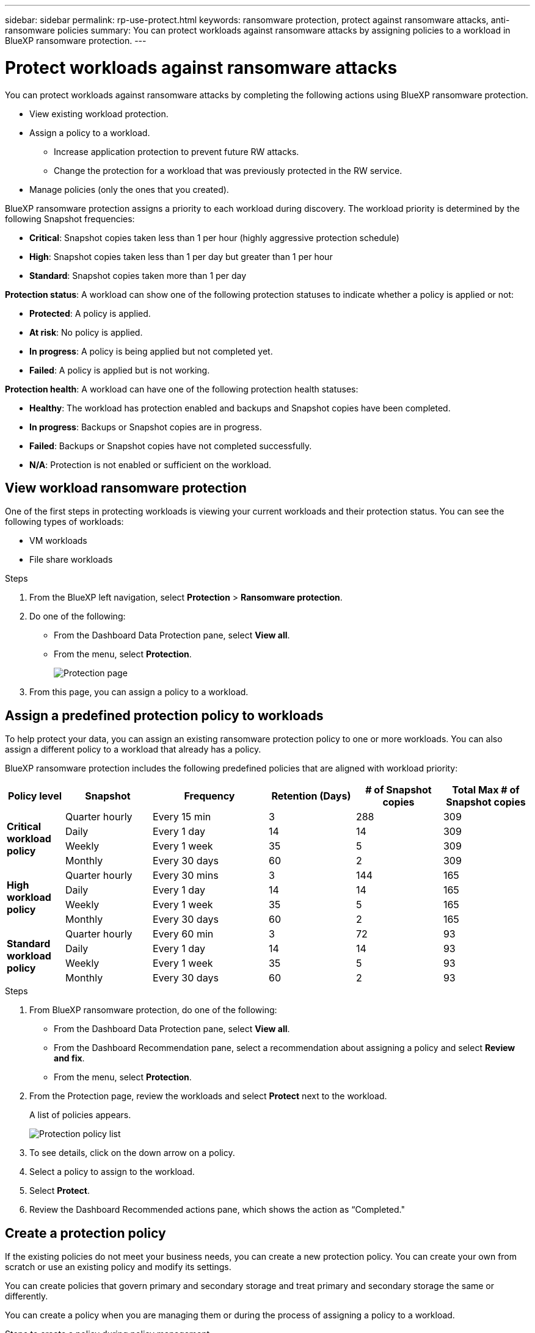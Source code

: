 ---
sidebar: sidebar
permalink: rp-use-protect.html
keywords: ransomware protection, protect against ransomware attacks, anti-ransomware policies
summary: You can protect workloads against ransomware attacks by assigning policies to a workload in BlueXP ransomware protection.
---

= Protect workloads against ransomware attacks
:hardbreaks:
:icons: font
:imagesdir: ./media

[.lead]
You can protect workloads against ransomware attacks by completing the following actions using BlueXP ransomware protection. 

* View existing workload protection. 
* Assign a policy to a workload.
** Increase application protection to prevent future RW attacks.
** Change the protection for a workload that was previously protected in the RW service.
* Manage policies (only the ones that you created).



BlueXP ransomware protection assigns a priority to each workload during discovery. The workload priority is determined by the following Snapshot frequencies: 

* *Critical*: Snapshot copies taken less than 1 per hour (highly aggressive protection schedule)
* *High*: Snapshot copies taken less than 1 per day but greater than 1 per hour
* *Standard*: Snapshot copies taken more than 1 per day 

*Protection status*: A workload can show one of the following protection statuses to indicate whether a policy is applied or not: 

* *Protected*: A policy is applied. 
* *At risk*: No policy is applied. 
* *In progress*: A policy is being applied but not completed yet. 
* *Failed*: A policy is applied but is not working. 

*Protection health*: A workload can have one of the following protection health statuses: 

* *Healthy*: The workload has protection enabled and backups and Snapshot copies have been completed. 
* *In progress*: Backups or Snapshot copies are in progress. 
* *Failed*: Backups or Snapshot copies have not completed successfully. 
* *N/A*: Protection is not enabled or sufficient on the workload. 


== View workload ransomware protection 

One of the first steps in protecting workloads is viewing your current workloads and their protection status. You can see the following types of workloads: 

//* Application workloads 
* VM workloads
* File share workloads


.Steps 

. From the BlueXP left navigation, select *Protection* > *Ransomware protection*. 

. Do one of the following: 
+
* From the Dashboard Data Protection pane, select *View all*. 
* From the menu, select *Protection*.
+
image:screen-protection.png[Protection page]
. From this page, you can assign a policy to a workload.

//. To see file share workloads, select the *File share workloads* tab. 
// * To see application workloads, select the *Application workloads* tab. 



== Assign a predefined protection policy to workloads

To help protect your data, you can assign an existing ransomware protection policy to one or more workloads. You can also assign a different policy to a workload that already has a policy.

BlueXP ransomware protection includes the following predefined policies that are aligned with workload priority: 


[cols=6*,options="header",cols="10,15a,20,15,15,15" width="100%"]
|===
| Policy level
| Snapshot
| Frequency
| Retention (Days)
| # of Snapshot copies
| Total Max # of Snapshot copies


.4+| *Critical workload policy* | Quarter hourly | Every 15 min | 3 | 288 | 309 
 | Daily  | Every 1 day | 14 | 14 | 309 
 | Weekly | Every 1 week | 35 | 5 | 309 
 | Monthly | Every 30 days | 60 | 2 | 309 

.4+| *High workload policy* | Quarter hourly | Every 30 mins | 3 | 144 | 165 
 | Daily | Every 1 day | 14 | 14 | 165 
 | Weekly | Every 1 week | 35 | 5 | 165 
 | Monthly | Every 30 days | 60 | 2 | 165 


.4+| *Standard workload policy* | Quarter hourly | Every 60 min | 3| 72 | 93 
 | Daily | Every 1 day | 14 | 14 | 93  
 | Weekly | Every 1 week | 35 | 5  | 93 
 | Monthly | Every 30 days | 60 | 2 | 93 


|===


.Steps 


. From BlueXP ransomware protection, do one of the following: 
+
* From the Dashboard Data Protection pane, select *View all*. 
* From the Dashboard Recommendation pane, select a recommendation about assigning a policy and select *Review and fix*. 
* From the menu, select *Protection*.

. From the Protection page, review the workloads and select *Protect* next to the workload. 
+
A list of policies appears. 
+
image:screen-protect-policy-list.png[Protection policy list]

. To see details, click on the down arrow on a policy.

. Select a policy to assign to the workload. 

. Select *Protect*. 

. Review the Dashboard Recommended actions pane, which shows the action as “Completed."

== Create a protection policy 

If the existing policies do not meet your business needs, you can create a new protection policy. You can create your own from scratch or use an existing policy and modify its settings. 

You can create policies that govern primary and secondary storage and treat primary and secondary storage the same or differently. 

You can create a policy when you are managing them or during the process of assigning a policy to a workload. 

.Steps to create a policy during policy management


. From the BlueXP ransomware protection menu, select *Protection*.
+
image:screen-protection.png[Protection page]

. From the Protection page, select *Manage policies*. 
+
image:screen-protection-policy-manage.png[Manage policies page]


. From the Manage policies page, select *Add*. 
+
image:screen-protection-policy-add.png[Add policy page]

. Enter a new policy name, or enter an existing policy name to copy it. If you enter an existing policy name, choose which policy to copy.
+
NOTE: If you choose to copy and modify an existing policy, you must change at least one setting to make it unique. 

. For each item, select the Down arrow. 

* *Primary storage*: 
** *Snapshot copy schedules*: Choose schedule options, the number of Snapshot copies to keep, and select to enable the schedule. 
** *Primary detection*: Enable the service to detect ransomware incidents on primary storage. 
//** *Lock Snapshot copies**: Enable this to have the service lock the Snapshot copies on primary storage so that they cannot be modified or deleted for a certain period of time even if a ransomware attack manages its way to the backup storage destination. This is also called _immutable storage_. 

** *Block file extensions*: Enable this to have the service block known suspicious file extensions. The service takes automated Snapshot copies when Primary detection is enabled. 

* *Secondary storage*: 
** *Backup schedules*: Choose schedule options for secondary storage and enable the schedule. 
** *Secondary detection*: Enable the service to detect ransomware incidents on secondary storage. 

** *Lock backups*: Choose this to prevent backups on secondary storage from being modified or deleted for a certain period of time. This is also called _immutable storage_. 
+
This option uses NetApp DataLock technology, which locks backups on secondary storage. The period of time that the backup file is locked (and retained) is called the DataLock Retention Period. It is based on the backup policy schedule and retention setting that you defined, plus a 14-day buffer. Any DataLock retention policy that is less than 30 days is rounded up to 30 days minimum.

. Select *Add*. 

.Steps to create a policy during protection policy assignment


. From the BlueXP ransomware protection menu, select *Protection*.
+
image:screen-protection-Protect-button.png[Protection page]

. From the Protection page, select *Protect*. 


. From the Protect page, select *Add*. 
+
image:screen-protection-policy-add.png[Add policy page]

. Complete the process, which is the same as creating a policy from the Manage policies page. 




== Assign a different protection policy 

You can choose a different protection policy for a workload. 
You might want to increase the protection to prevent future ransomware attacks by changing the protection policy. 

.Steps 


. From the BlueXP ransomware protection menu, select *Protection*.


. From the Protect page, select a workload, and select *Protect*. 

. In the Protect page, select a different policy for the workload.

. To change any details for the policy, select the down arrow on the right and change the details. 

. Select *Save* to finish the change. 



== Edit an existing policy 

You can change the details of a policy only when the policy is not associated with a workload.

.Steps 


. From the BlueXP ransomware protection menu, select *Protection*.

. From the Protection page, select *Manage policies*. 

. In the Manage policies page, select the *Actions* option for the policy you want to change.

. From the Actions menu, select *Edit policy*. 

. Change the details. 

. Select *Save* to finish the change. 

== Delete a policy

You can delete a protection policy that is not currently associated with any workloads. 

.Steps 



. From the BlueXP ransomware protection menu, select *Protection*.

. From the Protection page, select *Manage policies*. 

. In the Manage policies page, select the *Actions* option for the policy you want to delete.

. From the Actions menu, select *Delete policy*. 


